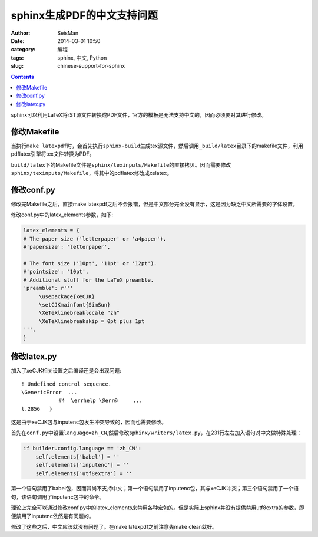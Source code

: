 sphinx生成PDF的中文支持问题 
###########################

:author: SeisMan
:date: 2014-03-01 10:50
:category: 编程
:tags: sphinx, 中文, Python
:slug: chinese-support-for-sphinx

.. contents::

sphinx可以利用LaTeX将rST源文件转换成PDF文件，官方的模板是无法支持中文的，因而必须要对其进行修改。

修改Makefile
============

当执行\ ``make latexpdf``\ 时，会首先执行\ ``sphinx-build``\ 生成tex源文件，然后调用\ ``_build/latex``\ 目录下的makefile文件，利用pdflatex引擎将tex文件转换为PDF。

``build/latex``\ 下的Makefile文件是\ ``sphinx/texinputs/Makefile``\ 的直接拷贝。因而需要修改\ ``sphinx/texinputs/Makefile``\ ，将其中的pdflatex修改成xelatex。


修改conf.py
===========

修改完Makefile之后，直接make latexpdf之后不会报错，但是中文部分完全没有显示，这是因为缺乏中文所需要的字体设置。

修改conf.py中的latex_elements参数，如下:

.. code-block:: python

   latex_elements = { 
   # The paper size ('letterpaper' or 'a4paper').
   #'papersize': 'letterpaper',
   
   # The font size ('10pt', '11pt' or '12pt').
   #'pointsize': '10pt',
   # Additional stuff for the LaTeX preamble.
   'preamble': r'''
        \usepackage{xeCJK}
        \setCJKmainfont{SimSun}
        \XeTeXlinebreaklocale "zh"
        \XeTeXlinebreakskip = 0pt plus 1pt
   ''',
   }

修改latex.py
============

加入了xeCJK相关设置之后编译还是会出现问题::

    ! Undefined control sequence.
    \GenericError  ...            
                #4  \errhelp \@err@     ...
    l.2856   }

这是由于xeCJK包与inputenc包发生冲突导致的，因而也需要修改。

首先在\ ``conf.py``\ 中设置\ ``language=zh_CN``\ ,然后修改\ ``sphinx/writers/latex.py``\ ，在231行左右加入语句对中文做特殊处理：

.. code-block:: python

    if builder.config.language == 'zh_CN':
        self.elements['babel'] = ''
        self.elements['inputenc'] = ''
        self.elements['utf8extra'] = ''

第一个语句禁用了babel包，因而其尚不支持中文；第一个语句禁用了inputenc包，其与xeCJK冲突；第三个语句禁用了一个语句，该语句调用了inputenc包中的命令。

理论上完全可以通过修改conf.py中的latex_elements来禁用各种宏包的。但是实际上sphinx并没有提供禁用utf8extra的参数，即便禁用了inputenc依然是有问题的。

修改了这些之后，中文应该就没有问题了。在make latexpdf之前注意先make clean就好。
